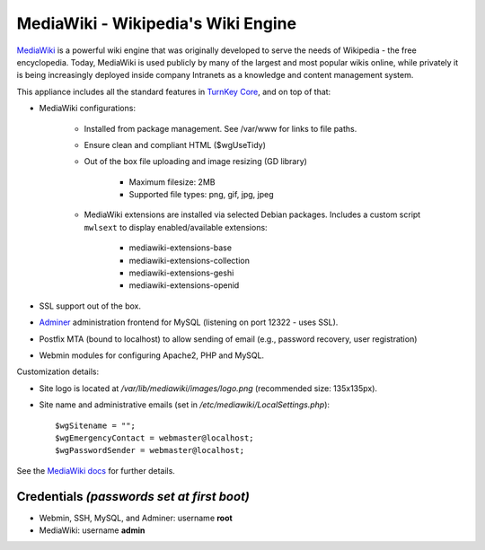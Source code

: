MediaWiki - Wikipedia's Wiki Engine
===================================

`MediaWiki`_ is a powerful wiki engine that was originally developed to
serve the needs of Wikipedia - the free encyclopedia.  Today, MediaWiki
is used publicly by many of the largest and most popular wikis online,
while privately it is being increasingly deployed inside company
Intranets as a knowledge and content management system.

This appliance includes all the standard features in `TurnKey Core`_,
and on top of that:

- MediaWiki configurations:
   
   - Installed from package management. See /var/www for links to file
     paths.
   - Ensure clean and compliant HTML ($wgUseTidy)
   - Out of the box file uploading and image resizing (GD library)
      
      - Maximum filesize: 2MB
      - Supported file types: png, gif, jpg, jpeg

   - MediaWiki extensions are installed via selected Debian packages.
     Includes a custom script ``mwlsext`` to display enabled/available
     extensions:

        - mediawiki-extensions-base
        - mediawiki-extensions-collection
        - mediawiki-extensions-geshi
        - mediawiki-extensions-openid

- SSL support out of the box.
- `Adminer`_ administration frontend for MySQL (listening on port
  12322 - uses SSL).
- Postfix MTA (bound to localhost) to allow sending of email (e.g.,
  password recovery, user registration)
- Webmin modules for configuring Apache2, PHP and MySQL.

Customization details:

- Site logo is located at */var/lib/mediawiki/images/logo.png*
  (recommended size: 135x135px).
- Site name and administrative emails (set in
  */etc/mediawiki/LocalSettings.php*)::

    $wgSitename = "";
    $wgEmergencyContact = webmaster@localhost;
    $wgPasswordSender = webmaster@localhost;

See the `MediaWiki docs`_ for further details.

Credentials *(passwords set at first boot)*
-------------------------------------------

-  Webmin, SSH, MySQL, and Adminer: username **root**
-  MediaWiki: username **admin**

.. _MediaWiki: http://www.mediawiki.org/wiki/MediaWiki
.. _TurnKey Core: https://www.turnkeylinux.org/core
.. _ParserFunctions: http://www.mediawiki.org/wiki/Extension:ParserFunctions
.. _StringFunctions: http://www.mediawiki.org/wiki/Extension:StringFunctions
.. _CategoryTree: http://www.mediawiki.org/wiki/Extension:CategoryTree
.. _Renameuser: http://www.mediawiki.org/wiki/Extension:Renameuser
.. _Preloader: http://www.mediawiki.org/wiki/Extension:Preloader
.. _CharInsert: http://www.mediawiki.org/wiki/Extension:CharInsert
.. _ConfirmEdit: http://www.mediawiki.org/wiki/Extension:ConfirmEdit
.. _Gadgets: http://www.mediawiki.org/wiki/Extension:Gadgets
.. _SyntaxHighlight\_GeSHi: http://www.mediawiki.org/wiki/Extension:SyntaxHighlight_GeSHi
.. _Cite: http://www.mediawiki.org/wiki/Extension:Cite
.. _AWC's Forum: http://www.mediawiki.org/wiki/Extension:AWC's_Forum
.. _Adminer: http://www.adminer.org/
.. _MediaWiki docs: /docs/mediawiki
